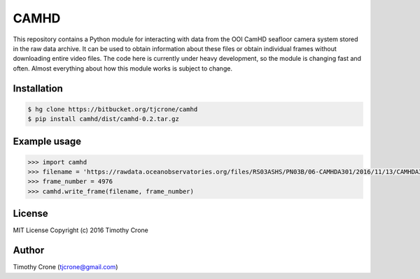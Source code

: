 CAMHD
=====

This repository contains a Python module for interacting with data from the OOI
CamHD seafloor camera system stored in the raw data archive. It can be used to
obtain information about these files or obtain individual frames without
downloading entire video files. The code here is currently under heavy
development, so the module is changing fast and often. Almost everything about
how this module works is subject to change.

Installation
------------

.. code-block:: bash

  $ hg clone https://bitbucket.org/tjcrone/camhd
  $ pip install camhd/dist/camhd-0.2.tar.gz

Example usage
-------------

.. code-block:: python

  >>> import camhd
  >>> filename = 'https://rawdata.oceanobservatories.org/files/RS03ASHS/PN03B/06-CAMHDA301/2016/11/13/CAMHDA301-20161113T000000Z.mov'
  >>> frame_number = 4976
  >>> camhd.write_frame(filename, frame_number)

License
-------

MIT License Copyright (c) 2016 Timothy Crone

Author
------

Timothy Crone (tjcrone@gmail.com)
